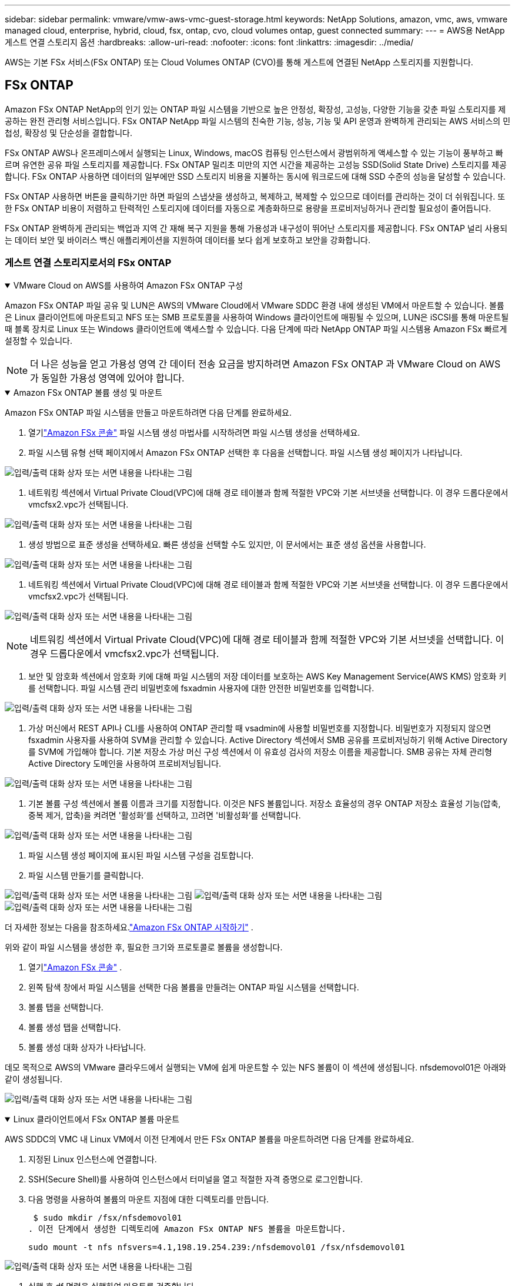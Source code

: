 ---
sidebar: sidebar 
permalink: vmware/vmw-aws-vmc-guest-storage.html 
keywords: NetApp Solutions, amazon, vmc, aws, vmware managed cloud, enterprise, hybrid, cloud, fsx, ontap, cvo, cloud volumes ontap, guest connected 
summary:  
---
= AWS용 NetApp 게스트 연결 스토리지 옵션
:hardbreaks:
:allow-uri-read: 
:nofooter: 
:icons: font
:linkattrs: 
:imagesdir: ../media/


[role="lead"]
AWS는 기본 FSx 서비스(FSx ONTAP) 또는 Cloud Volumes ONTAP (CVO)를 통해 게스트에 연결된 NetApp 스토리지를 지원합니다.



== FSx ONTAP

Amazon FSx ONTAP NetApp의 인기 있는 ONTAP 파일 시스템을 기반으로 높은 안정성, 확장성, 고성능, 다양한 기능을 갖춘 파일 스토리지를 제공하는 완전 관리형 서비스입니다.  FSx ONTAP NetApp 파일 시스템의 친숙한 기능, 성능, 기능 및 API 운영과 완벽하게 관리되는 AWS 서비스의 민첩성, 확장성 및 단순성을 결합합니다.

FSx ONTAP AWS나 온프레미스에서 실행되는 Linux, Windows, macOS 컴퓨팅 인스턴스에서 광범위하게 액세스할 수 있는 기능이 풍부하고 빠르며 유연한 공유 파일 스토리지를 제공합니다.  FSx ONTAP 밀리초 미만의 지연 시간을 제공하는 고성능 SSD(Solid State Drive) 스토리지를 제공합니다.  FSx ONTAP 사용하면 데이터의 일부에만 SSD 스토리지 비용을 지불하는 동시에 워크로드에 대해 SSD 수준의 성능을 달성할 수 있습니다.

FSx ONTAP 사용하면 버튼을 클릭하기만 하면 파일의 스냅샷을 생성하고, 복제하고, 복제할 수 있으므로 데이터를 관리하는 것이 더 쉬워집니다.  또한 FSx ONTAP 비용이 저렴하고 탄력적인 스토리지에 데이터를 자동으로 계층화하므로 용량을 프로비저닝하거나 관리할 필요성이 줄어듭니다.

FSx ONTAP 완벽하게 관리되는 백업과 지역 간 재해 복구 지원을 통해 가용성과 내구성이 뛰어난 스토리지를 제공합니다.  FSx ONTAP 널리 사용되는 데이터 보안 및 바이러스 백신 애플리케이션을 지원하여 데이터를 보다 쉽게 보호하고 보안을 강화합니다.



=== 게스트 연결 스토리지로서의 FSx ONTAP

.VMware Cloud on AWS를 사용하여 Amazon FSx ONTAP 구성
[%collapsible%open]
====
Amazon FSx ONTAP 파일 공유 및 LUN은 AWS의 VMware Cloud에서 VMware SDDC 환경 내에 생성된 VM에서 마운트할 수 있습니다.  볼륨은 Linux 클라이언트에 마운트되고 NFS 또는 SMB 프로토콜을 사용하여 Windows 클라이언트에 매핑될 수 있으며, LUN은 iSCSI를 통해 마운트될 때 블록 장치로 Linux 또는 Windows 클라이언트에 액세스할 수 있습니다.  다음 단계에 따라 NetApp ONTAP 파일 시스템용 Amazon FSx 빠르게 설정할 수 있습니다.


NOTE: 더 나은 성능을 얻고 가용성 영역 간 데이터 전송 요금을 방지하려면 Amazon FSx ONTAP 과 VMware Cloud on AWS가 동일한 가용성 영역에 있어야 합니다.

====
.Amazon FSx ONTAP 볼륨 생성 및 마운트
[%collapsible%open]
====
Amazon FSx ONTAP 파일 시스템을 만들고 마운트하려면 다음 단계를 완료하세요.

. 열기link:https://console.aws.amazon.com/fsx/["Amazon FSx 콘솔"] 파일 시스템 생성 마법사를 시작하려면 파일 시스템 생성을 선택하세요.
. 파일 시스템 유형 선택 페이지에서 Amazon FSx ONTAP 선택한 후 다음을 선택합니다.  파일 시스템 생성 페이지가 나타납니다.


image:aws-fsx-guest-001.png["입력/출력 대화 상자 또는 서면 내용을 나타내는 그림"]

. 네트워킹 섹션에서 Virtual Private Cloud(VPC)에 대해 경로 테이블과 함께 적절한 VPC와 기본 서브넷을 선택합니다.  이 경우 드롭다운에서 vmcfsx2.vpc가 선택됩니다.


image:aws-fsx-guest-002.png["입력/출력 대화 상자 또는 서면 내용을 나타내는 그림"]

. 생성 방법으로 표준 생성을 선택하세요.  빠른 생성을 선택할 수도 있지만, 이 문서에서는 표준 생성 옵션을 사용합니다.


image:aws-fsx-guest-003.png["입력/출력 대화 상자 또는 서면 내용을 나타내는 그림"]

. 네트워킹 섹션에서 Virtual Private Cloud(VPC)에 대해 경로 테이블과 함께 적절한 VPC와 기본 서브넷을 선택합니다.  이 경우 드롭다운에서 vmcfsx2.vpc가 선택됩니다.


image:aws-fsx-guest-004.png["입력/출력 대화 상자 또는 서면 내용을 나타내는 그림"]


NOTE: 네트워킹 섹션에서 Virtual Private Cloud(VPC)에 대해 경로 테이블과 함께 적절한 VPC와 기본 서브넷을 선택합니다.  이 경우 드롭다운에서 vmcfsx2.vpc가 선택됩니다.

. 보안 및 암호화 섹션에서 암호화 키에 대해 파일 시스템의 저장 데이터를 보호하는 AWS Key Management Service(AWS KMS) 암호화 키를 선택합니다.  파일 시스템 관리 비밀번호에 fsxadmin 사용자에 대한 안전한 비밀번호를 입력합니다.


image:aws-fsx-guest-005.png["입력/출력 대화 상자 또는 서면 내용을 나타내는 그림"]

. 가상 머신에서 REST API나 CLI를 사용하여 ONTAP 관리할 때 vsadmin에 사용할 비밀번호를 지정합니다.  비밀번호가 지정되지 않으면 fsxadmin 사용자를 사용하여 SVM을 관리할 수 있습니다.  Active Directory 섹션에서 SMB 공유를 프로비저닝하기 위해 Active Directory를 SVM에 가입해야 합니다.  기본 저장소 가상 머신 구성 섹션에서 이 유효성 검사의 저장소 이름을 제공합니다. SMB 공유는 자체 관리형 Active Directory 도메인을 사용하여 프로비저닝됩니다.


image:aws-fsx-guest-006.png["입력/출력 대화 상자 또는 서면 내용을 나타내는 그림"]

. 기본 볼륨 구성 섹션에서 볼륨 이름과 크기를 지정합니다.  이것은 NFS 볼륨입니다.  저장소 효율성의 경우 ONTAP 저장소 효율성 기능(압축, 중복 제거, 압축)을 켜려면 '활성화'를 선택하고, 끄려면 '비활성화'를 선택합니다.


image:aws-fsx-guest-007.png["입력/출력 대화 상자 또는 서면 내용을 나타내는 그림"]

. 파일 시스템 생성 페이지에 표시된 파일 시스템 구성을 검토합니다.
. 파일 시스템 만들기를 클릭합니다.


image:aws-fsx-guest-008.png["입력/출력 대화 상자 또는 서면 내용을 나타내는 그림"] image:aws-fsx-guest-009.png["입력/출력 대화 상자 또는 서면 내용을 나타내는 그림"] image:aws-fsx-guest-010.png["입력/출력 대화 상자 또는 서면 내용을 나타내는 그림"]

더 자세한 정보는 다음을 참조하세요.link:https://docs.aws.amazon.com/fsx/latest/ONTAPGuide/getting-started.html["Amazon FSx ONTAP 시작하기"] .

위와 같이 파일 시스템을 생성한 후, 필요한 크기와 프로토콜로 볼륨을 생성합니다.

. 열기link:https://console.aws.amazon.com/fsx/["Amazon FSx 콘솔"] .
. 왼쪽 탐색 창에서 파일 시스템을 선택한 다음 볼륨을 만들려는 ONTAP 파일 시스템을 선택합니다.
. 볼륨 탭을 선택합니다.
. 볼륨 생성 탭을 선택합니다.
. 볼륨 생성 대화 상자가 나타납니다.


데모 목적으로 AWS의 VMware 클라우드에서 실행되는 VM에 쉽게 마운트할 수 있는 NFS 볼륨이 이 섹션에 생성됩니다. nfsdemovol01은 아래와 같이 생성됩니다.

image:aws-fsx-guest-011.png["입력/출력 대화 상자 또는 서면 내용을 나타내는 그림"]

====
.Linux 클라이언트에서 FSx ONTAP 볼륨 마운트
[%collapsible%open]
====
AWS SDDC의 VMC 내 Linux VM에서 이전 단계에서 만든 FSx ONTAP 볼륨을 마운트하려면 다음 단계를 완료하세요.

. 지정된 Linux 인스턴스에 연결합니다.
. SSH(Secure Shell)를 사용하여 인스턴스에서 터미널을 열고 적절한 자격 증명으로 로그인합니다.
. 다음 명령을 사용하여 볼륨의 마운트 지점에 대한 디렉토리를 만듭니다.
+
 $ sudo mkdir /fsx/nfsdemovol01
. 이전 단계에서 생성한 디렉토리에 Amazon FSx ONTAP NFS 볼륨을 마운트합니다.
+
 sudo mount -t nfs nfsvers=4.1,198.19.254.239:/nfsdemovol01 /fsx/nfsdemovol01


image:aws-fsx-guest-020.png["입력/출력 대화 상자 또는 서면 내용을 나타내는 그림"]

. 실행 후 df 명령을 실행하여 마운트를 검증합니다.


image:aws-fsx-guest-021.png["입력/출력 대화 상자 또는 서면 내용을 나타내는 그림"]

.Linux 클라이언트에서 FSx ONTAP 볼륨 마운트
video::c3befe1b-4f32-4839-a031-b01200fb6d60[panopto]
====
.Microsoft Windows 클라이언트에 FSx ONTAP 볼륨 연결
[%collapsible%open]
====
Amazon FSx 파일 시스템에서 파일 공유를 관리하고 매핑하려면 공유 폴더 GUI를 사용해야 합니다.

. 시작 메뉴를 열고 관리자 권한으로 실행하여 fsmgmt.msc를 실행합니다.  이렇게 하면 공유 폴더 GUI 도구가 열립니다.
. 작업 > 모든 작업을 클릭하고 다른 컴퓨터에 연결을 선택합니다.
. 다른 컴퓨터의 경우 스토리지 가상 머신(SVM)의 DNS 이름을 입력합니다.  예를 들어, 이 예에서는 FSXSMBTESTING01.FSXTESTING.LOCAL이 사용됩니다.



NOTE: Amazon FSx 콘솔에서 SVM의 DNS 이름을 찾으려면 스토리지 가상 머신을 선택하고 SVM을 선택한 다음 아래로 스크롤하여 엔드포인트로 가서 SMB DNS 이름을 찾으세요. OK를 클릭합니다.  공유 폴더 목록에 Amazon FSx 파일 시스템이 나타납니다.

image:aws-fsx-guest-022.png["입력/출력 대화 상자 또는 서면 내용을 나타내는 그림"]

. 공유 폴더 도구에서 왼쪽 창에 있는 공유를 선택하면 Amazon FSx 파일 시스템에 대한 활성 공유를 확인할 수 있습니다.


image:aws-fsx-guest-023.png["입력/출력 대화 상자 또는 서면 내용을 나타내는 그림"]

. 이제 새로운 공유를 선택하고 공유 폴더 만들기 마법사를 완료하세요.


image:aws-fsx-guest-024.png["입력/출력 대화 상자 또는 서면 내용을 나타내는 그림"] image:aws-fsx-guest-025.png["입력/출력 대화 상자 또는 서면 내용을 나타내는 그림"]

Amazon FSx 파일 시스템에서 SMB 공유를 생성하고 관리하는 방법에 대해 자세히 알아보려면 다음을 참조하세요.link:https://docs.aws.amazon.com/fsx/latest/ONTAPGuide/create-smb-shares.html["SMB 공유 생성"] .

. 연결이 설정되면 SMB 공유를 연결하여 애플리케이션 데이터에 사용할 수 있습니다.  이를 달성하려면 공유 경로를 복사하고 네트워크 드라이브 매핑 옵션을 사용하여 AWS SDDC의 VMware Cloud에서 실행되는 VM에 볼륨을 마운트합니다.


image:aws-fsx-guest-026.png["입력/출력 대화 상자 또는 서면 내용을 나타내는 그림"]

====
.iSCSI를 사용하여 FSx ONTAP LUN을 호스트에 연결합니다.
[%collapsible%open]
====
.iSCSI를 사용하여 FSx ONTAP LUN을 호스트에 연결합니다.
video::0d03e040-634f-4086-8cb5-b01200fb8515[panopto]
FSx의 iSCSI 트래픽은 이전 섹션에서 제공된 경로를 통해 VMware Transit Connect/AWS Transit Gateway를 통과합니다.  Amazon FSx ONTAP 에서 LUN을 구성하려면 다음 설명서를 따르세요.link:https://docs.aws.amazon.com/fsx/latest/ONTAPGuide/supported-fsx-clients.html["여기"] .

Linux 클라이언트에서는 iSCSI 데몬이 실행 중인지 확인하세요.  LUN이 프로비저닝된 후 Ubuntu를 사용한 iSCSI 구성에 대한 자세한 지침을 참조하세요(예시).link:https://ubuntu.com/server/docs/service-iscsi["여기"] .

이 논문에서는 iSCSI LUN을 Windows 호스트에 연결하는 방법을 설명합니다.

====
.FSx ONTAP 에서 LUN 프로비저닝:
[%collapsible%open]
====
. ONTAP 파일 시스템용 FSx의 관리 포트를 사용하여 NetApp ONTAP CLI에 액세스합니다.
. 크기 조정 출력에 표시된 대로 필요한 크기로 LUN을 만듭니다.
+
 FsxId040eacc5d0ac31017::> lun create -vserver vmcfsxval2svm -volume nimfsxscsivol -lun nimofsxlun01 -size 5gb -ostype windows -space-reserve enabled


이 예에서는 크기가 5g(5368709120)인 LUN을 생성했습니다.

. 특정 LUN에 액세스할 수 있는 호스트를 제어하기 위해 필요한 igroup을 만듭니다.


[listing]
----
FsxId040eacc5d0ac31017::> igroup create -vserver vmcfsxval2svm -igroup winIG -protocol iscsi -ostype windows -initiator iqn.1991-05.com.microsoft:vmcdc01.fsxtesting.local

FsxId040eacc5d0ac31017::> igroup show

Vserver   Igroup       Protocol OS Type  Initiators

--------- ------------ -------- -------- ------------------------------------

vmcfsxval2svm

          ubuntu01     iscsi    linux    iqn.2021-10.com.ubuntu:01:initiator01

vmcfsxval2svm

          winIG        iscsi    windows  iqn.1991-05.com.microsoft:vmcdc01.fsxtesting.local
----
두 개의 항목이 표시되었습니다.

. 다음 명령을 사용하여 LUN을 igroup에 매핑합니다.


[listing]
----
FsxId040eacc5d0ac31017::> lun map -vserver vmcfsxval2svm -path /vol/nimfsxscsivol/nimofsxlun01 -igroup winIG

FsxId040eacc5d0ac31017::> lun show

Vserver   Path                            State   Mapped   Type        Size

--------- ------------------------------- ------- -------- -------- --------

vmcfsxval2svm

          /vol/blocktest01/lun01          online  mapped   linux         5GB

vmcfsxval2svm

          /vol/nimfsxscsivol/nimofsxlun01 online  mapped   windows       5GB
----
두 개의 항목이 표시되었습니다.

. 새로 프로비저닝된 LUN을 Windows VM에 연결합니다.


AWS SDDC의 VMware 클라우드에 있는 Windows 호스트에 새 LUN을 연결하려면 다음 단계를 완료하세요.

. AWS SDDC의 VMware Cloud에 호스팅된 Windows VM에 대한 RDP.
. 서버 관리자 > 대시보드 > 도구 > iSCSI 초기자로 이동하여 iSCSI 초기자 속성 대화 상자를 엽니다.
. 검색 탭에서 포털 검색 또는 포털 추가를 클릭한 다음 iSCSI 대상 포트의 IP 주소를 입력합니다.
. 대상 탭에서 검색된 대상을 선택한 다음 로그온 또는 연결을 클릭합니다.
. 다중 경로 사용을 선택한 다음 "컴퓨터가 시작될 때 이 연결을 자동으로 복원" 또는 "즐겨찾는 대상 목록에 이 연결 추가"를 선택합니다.  고급을 클릭합니다.



NOTE: Windows 호스트는 클러스터의 각 노드에 iSCSI 연결이 있어야 합니다.  기본 DSM은 사용할 가장 좋은 경로를 선택합니다.

image:aws-fsx-guest-030.png["입력/출력 대화 상자 또는 서면 내용을 나타내는 그림"]

스토리지 가상 머신(SVM)의 LUN은 Windows 호스트에 디스크로 표시됩니다.  새로 추가된 디스크는 호스트에서 자동으로 검색되지 않습니다.  다음 단계를 완료하여 디스크를 검색하기 위한 수동 재검사를 트리거합니다.

. Windows 컴퓨터 관리 유틸리티를 엽니다: 시작 > 관리 도구 > 컴퓨터 관리.
. 탐색 트리에서 저장소 노드를 확장합니다.
. 디스크 관리를 클릭합니다.
. 작업 > 디스크 다시 검사를 클릭합니다.


image:aws-fsx-guest-031.png["입력/출력 대화 상자 또는 서면 내용을 나타내는 그림"]

Windows 호스트가 새 LUN에 처음 액세스할 때 파티션이나 파일 시스템이 없습니다.  다음 단계를 완료하여 LUN을 초기화하고, 필요한 경우 LUN을 파일 시스템으로 포맷합니다.

. Windows 디스크 관리를 시작합니다.
. LUN을 마우스 오른쪽 버튼으로 클릭한 다음 필요한 디스크 또는 파티션 유형을 선택합니다.
. 마법사의 지시를 따르세요.  이 예에서는 드라이브 F:가 마운트되었습니다.


image:aws-fsx-guest-032.png["입력/출력 대화 상자 또는 서면 내용을 나타내는 그림"]

====


== Cloud Volumes ONTAP (CVO)

클라우드 볼륨 ONTAP 또는 CVO는 NetApp의 ONTAP 스토리지 소프트웨어를 기반으로 구축된 업계 최고의 클라우드 데이터 관리 솔루션으로, Amazon Web Services(AWS), Microsoft Azure 및 Google Cloud Platform(GCP)에서 기본적으로 제공됩니다.

ONTAP 은 클라우드 기반 스토리지를 사용하는 소프트웨어 정의 버전으로, 클라우드와 온프레미스에서 동일한 스토리지 소프트웨어를 사용할 수 있어 데이터를 관리하는 완전히 새로운 방법에 대한 IT 직원의 재교육 필요성이 줄어듭니다.

CVO를 사용하면 고객은 엣지에서 데이터 센터, 클라우드로 원활하게 데이터를 이동할 수 있으며, 하이브리드 클라우드를 하나로 통합할 수 있습니다. 이 모든 기능은 단일 창 관리 콘솔인 NetApp Cloud Manager를 통해 관리할 수 있습니다.

CVO는 설계상 클라우드에서 가장 까다로운 애플리케이션도 만족시킬 수 있는 극한의 성능과 고급 데이터 관리 기능을 제공합니다.



=== 게스트 연결 스토리지로서의 Cloud Volumes ONTAP (CVO)

.AWS에 새로운 Cloud Volumes ONTAP 인스턴스 배포(직접 해보기)
[%collapsible%open]
====
Cloud Volumes ONTAP 공유 및 LUN은 AWS SDDC 환경에서 VMware Cloud에서 생성된 VM에서 마운트할 수 있습니다.  볼륨은 기본 AWS VM Linux Windows 클라이언트에도 마운트할 수 있으며, iSCSI를 통해 마운트하면 Cloud Volumes ONTAP iSCSI, SMB 및 NFS 프로토콜을 지원하므로 LUN은 Linux 또는 Windows 클라이언트에서 블록 장치로 액세스할 수 있습니다.  Cloud Volumes ONTAP 볼륨은 몇 가지 간단한 단계로 설정할 수 있습니다.

재해 복구나 마이그레이션 목적으로 온프레미스 환경에서 클라우드로 볼륨을 복제하려면 사이트 간 VPN이나 DirectConnect를 사용하여 AWS에 대한 네트워크 연결을 설정합니다.  온프레미스에서 Cloud Volumes ONTAP 으로 데이터를 복제하는 내용은 이 문서의 범위를 벗어납니다.  온프레미스와 Cloud Volumes ONTAP 시스템 간에 데이터를 복제하려면 다음을 참조하세요.link:https://docs.netapp.com/us-en/occm/task_replicating_data.html#setting-up-data-replication-between-systems["시스템 간 데이터 복제 설정"] .


NOTE: 사용하세요link:https://cloud.netapp.com/cvo-sizer["Cloud Volumes ONTAP 사이저"] Cloud Volumes ONTAP 인스턴스의 크기를 정확하게 조정합니다.  또한 온프레미스 성능을 모니터링하여 Cloud Volumes ONTAP 사이저의 입력으로 사용합니다.

. NetApp Cloud Central에 로그인하면 Fabric View 화면이 표시됩니다.  Cloud Volumes ONTAP 탭을 찾아 Cloud Manager로 이동을 선택합니다.  로그인 후 Canvas 화면이 표시됩니다.


image:aws-cvo-guest-001.png["입력/출력 대화 상자 또는 서면 내용을 나타내는 그림"]

. 클라우드 관리자 홈페이지에서 작업 환경 추가를 클릭한 다음 클라우드로 AWS를 선택하고 시스템 구성 유형을 선택합니다.


image:aws-cvo-guest-002.png["입력/출력 대화 상자 또는 서면 내용을 나타내는 그림"]

. 환경 이름과 관리자 자격 증명을 포함하여 생성할 환경에 대한 세부 정보를 제공합니다.  계속을 클릭하세요.


image:aws-cvo-guest-003.png["입력/출력 대화 상자 또는 서면 내용을 나타내는 그림"]

. BlueXP 분류, BlueXP backup and recovery, Cloud Insights 를 포함하여 Cloud Volumes ONTAP 배포를 위한 추가 서비스를 선택하세요.  계속을 클릭하세요.


image:aws-cvo-guest-004.png["입력/출력 대화 상자 또는 서면 내용을 나타내는 그림"]

. HA 배포 모델 페이지에서 다중 가용성 영역 구성을 선택합니다.


image:aws-cvo-guest-005.png["입력/출력 대화 상자 또는 서면 내용을 나타내는 그림"]

. 지역 및 VPC 페이지에서 네트워크 정보를 입력한 다음 계속을 클릭합니다.


image:aws-cvo-guest-006.png["입력/출력 대화 상자 또는 서면 내용을 나타내는 그림"]

. 연결 및 SSH 인증 페이지에서 HA 쌍과 중재자에 대한 연결 방법을 선택합니다.


image:aws-cvo-guest-007.png["입력/출력 대화 상자 또는 서면 내용을 나타내는 그림"]

. 유동 IP 주소를 지정한 후 계속을 클릭합니다.


image:aws-cvo-guest-008.png["입력/출력 대화 상자 또는 서면 내용을 나타내는 그림"]

. 플로팅 IP 주소에 대한 경로를 포함하려면 적절한 경로 테이블을 선택한 다음 계속을 클릭합니다.


image:aws-cvo-guest-009.png["입력/출력 대화 상자 또는 서면 내용을 나타내는 그림"]

. 데이터 암호화 페이지에서 AWS 관리 암호화를 선택합니다.


image:aws-cvo-guest-010.png["입력/출력 대화 상자 또는 서면 내용을 나타내는 그림"]

. 라이선스 옵션을 선택하세요: Pay-As-You-Go 또는 기존 라이선스를 사용하는 BYOL.  이 예에서는 Pay-As-You-Go 옵션이 사용되었습니다.


image:aws-cvo-guest-011.png["입력/출력 대화 상자 또는 서면 내용을 나타내는 그림"]

. AWS SDDC에서 VMware 클라우드를 실행하는 VM에 배포할 워크로드 유형에 따라 미리 구성된 여러 패키지 중에서 선택하세요.


image:aws-cvo-guest-012.png["입력/출력 대화 상자 또는 서면 내용을 나타내는 그림"]

. 검토 및 승인 페이지에서 선택 사항을 검토하고 확인합니다 . Cloud Volumes ONTAP 인스턴스를 생성하려면 이동을 클릭합니다.


image:aws-cvo-guest-013.png["입력/출력 대화 상자 또는 서면 내용을 나타내는 그림"]

. Cloud Volumes ONTAP 이 프로비저닝되면 Canvas 페이지의 작업 환경에 나열됩니다.


image:aws-cvo-guest-014.png["입력/출력 대화 상자 또는 서면 내용을 나타내는 그림"]

====
.SMB 볼륨에 대한 추가 구성
[%collapsible%open]
====
. 작업 환경이 준비되면 CIFS 서버가 적절한 DNS 및 Active Directory 구성 매개변수로 구성되었는지 확인하세요.  SMB 볼륨을 생성하려면 이 단계가 필요합니다.


image:aws-cvo-guest-020.png["입력/출력 대화 상자 또는 서면 내용을 나타내는 그림"]

. 볼륨을 생성할 CVO 인스턴스를 선택하고 볼륨 생성 옵션을 클릭합니다.  적절한 크기를 선택하면 클라우드 관리자가 포함된 집계를 선택하거나 고급 할당 메커니즘을 사용하여 특정 집계에 배치합니다.  이 데모에서는 프로토콜로 SMB가 선택되었습니다.


image:aws-cvo-guest-021.png["입력/출력 대화 상자 또는 서면 내용을 나타내는 그림"]

. 볼륨이 프로비저닝된 후에는 볼륨 창에서 사용할 수 있습니다.  CIFS 공유는 프로비저닝되므로 사용자나 그룹에 파일과 폴더에 대한 권한을 부여하고 해당 사용자가 공유에 액세스하여 파일을 만들 수 있는지 확인해야 합니다.


image:aws-cvo-guest-022.png["입력/출력 대화 상자 또는 서면 내용을 나타내는 그림"]

. 볼륨이 생성된 후 mount 명령을 사용하여 AWS SDDC 호스트의 VMware Cloud에서 실행되는 VM에서 공유에 연결합니다.
. 다음 경로를 복사하고 네트워크 드라이브 매핑 옵션을 사용하여 AWS SDDC의 VMware Cloud에서 실행되는 VM에 볼륨을 마운트합니다.


image:aws-cvo-guest-023.png["입력/출력 대화 상자 또는 서면 내용을 나타내는 그림"] image:aws-cvo-guest-024.png["입력/출력 대화 상자 또는 서면 내용을 나타내는 그림"]

====
.LUN을 호스트에 연결합니다
[%collapsible%open]
====
Cloud Volumes ONTAP LUN을 호스트에 연결하려면 다음 단계를 완료하세요.

. Cloud Manager Canvas 페이지에서 Cloud Volumes ONTAP 작업 환경을 두 번 클릭하여 볼륨을 만들고 관리합니다.
. 볼륨 추가 > 새 볼륨을 클릭하고 iSCSI를 선택한 다음 초기자 그룹 만들기를 클릭합니다.  계속을 클릭하세요.


image:aws-cvo-guest-030.png["입력/출력 대화 상자 또는 서면 내용을 나타내는 그림"] image:aws-cvo-guest-031.png["입력/출력 대화 상자 또는 서면 내용을 나타내는 그림"]

. 볼륨이 프로비저닝된 후 볼륨을 선택한 다음 대상 IQN을 클릭합니다.  iSCSI 정규 이름(IQN)을 복사하려면 복사를 클릭합니다.  호스트에서 LUN으로 iSCSI 연결을 설정합니다.


AWS SDDC의 VMware Cloud에 있는 호스트에 대해 동일한 작업을 수행하려면 다음 단계를 완료하세요.

. AWS의 VMware 클라우드에 호스팅된 VM에 대한 RDP.
. iSCSI 초기자 속성 대화 상자를 엽니다: 서버 관리자 > 대시보드 > 도구 > iSCSI 초기자.
. 검색 탭에서 포털 검색 또는 포털 추가를 클릭한 다음 iSCSI 대상 포트의 IP 주소를 입력합니다.
. 대상 탭에서 검색된 대상을 선택한 다음 로그온 또는 연결을 클릭합니다.
. 다중 경로 사용을 선택한 다음 컴퓨터가 시작될 때 이 연결을 자동으로 복원하거나 이 연결을 즐겨찾는 대상 목록에 추가를 선택합니다.  고급을 클릭합니다.



NOTE: Windows 호스트는 클러스터의 각 노드에 iSCSI 연결이 있어야 합니다.  기본 DSM은 사용할 가장 좋은 경로를 선택합니다.

image:aws-cvo-guest-032.png["입력/출력 대화 상자 또는 서면 내용을 나타내는 그림"]

SVM의 LUN은 Windows 호스트에 디스크로 나타납니다.  새로 추가된 디스크는 호스트에서 자동으로 검색되지 않습니다.  다음 단계를 완료하여 디스크를 검색하기 위한 수동 재검사를 트리거합니다.

. Windows 컴퓨터 관리 유틸리티를 엽니다: 시작 > 관리 도구 > 컴퓨터 관리.
. 탐색 트리에서 저장소 노드를 확장합니다.
. 디스크 관리를 클릭합니다.
. 작업 > 디스크 다시 검사를 클릭합니다.


image:aws-cvo-guest-033.png["입력/출력 대화 상자 또는 서면 내용을 나타내는 그림"]

Windows 호스트가 새 LUN에 처음 액세스할 때 파티션이나 파일 시스템이 없습니다.  LUN을 초기화하고, 필요한 경우 다음 단계를 완료하여 LUN을 파일 시스템으로 포맷합니다.

. Windows 디스크 관리를 시작합니다.
. LUN을 마우스 오른쪽 버튼으로 클릭한 다음 필요한 디스크 또는 파티션 유형을 선택합니다.
. 마법사의 지시를 따르세요.  이 예에서는 드라이브 F:가 마운트되었습니다.


image:aws-cvo-guest-034.png["입력/출력 대화 상자 또는 서면 내용을 나타내는 그림"]

Linux 클라이언트에서 iSCSI 데몬이 실행 중인지 확인하세요.  LUN이 프로비저닝된 후에는 Linux 배포판에 대한 iSCSI 구성에 대한 자세한 지침을 참조하세요.  예를 들어, Ubuntu iSCSI 구성을 찾을 수 있습니다.link:https://ubuntu.com/server/docs/service-iscsi["여기"] .  확인하려면 셸에서 lsblk cmd를 실행하세요.

====
.Linux 클라이언트에서 Cloud Volumes ONTAP NFS 볼륨 마운트
[%collapsible%open]
====
AWS SDDC의 VMC 내 VM에서 Cloud Volumes ONTAP (DIY) 파일 시스템을 마운트하려면 다음 단계를 완료하세요.

. 지정된 Linux 인스턴스에 연결합니다.
. 보안 셸(SSH)을 사용하여 인스턴스에서 터미널을 열고 적절한 자격 증명으로 로그인합니다.
. 다음 명령을 사용하여 볼륨의 마운트 지점에 대한 디렉토리를 만듭니다.
+
 $ sudo mkdir /fsxcvotesting01/nfsdemovol01
. 이전 단계에서 생성한 디렉토리에 Amazon FSx ONTAP NFS 볼륨을 마운트합니다.
+
 sudo mount -t nfs nfsvers=4.1,172.16.0.2:/nfsdemovol01 /fsxcvotesting01/nfsdemovol01


image:aws-cvo-guest-040.png["입력/출력 대화 상자 또는 서면 내용을 나타내는 그림"] image:aws-cvo-guest-041.png["입력/출력 대화 상자 또는 서면 내용을 나타내는 그림"]

====